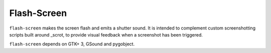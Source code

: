 Flash-Screen
============

``flash-screen`` makes the screen flash and emits a shutter sound. It
is intended to complement custom screenshotting scripts built around
_scrot, to provide visual feedback when a screenshot has been
triggered.

.. scrot_: https://github.com/resurrecting-open-source-projects/scrot

``flash-screen`` depends on GTK+ 3, GSound and pygobject.
